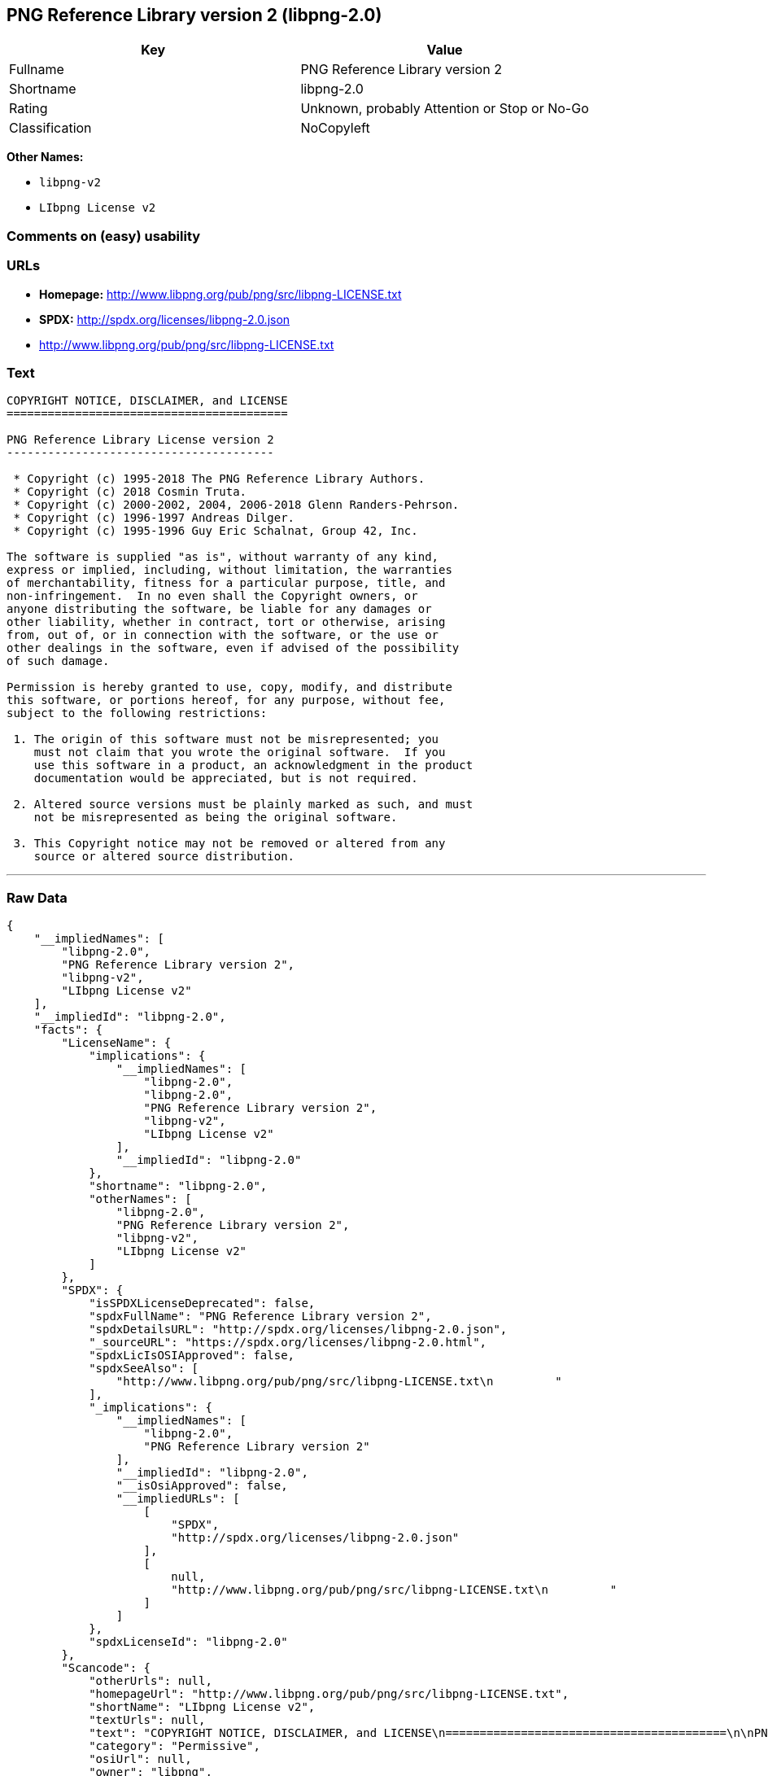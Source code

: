 == PNG Reference Library version 2 (libpng-2.0)

[cols=",",options="header",]
|===
|Key |Value
|Fullname |PNG Reference Library version 2
|Shortname |libpng-2.0
|Rating |Unknown, probably Attention or Stop or No-Go
|Classification |NoCopyleft
|===

*Other Names:*

* `+libpng-v2+`
* `+LIbpng License v2+`

=== Comments on (easy) usability

=== URLs

* *Homepage:* http://www.libpng.org/pub/png/src/libpng-LICENSE.txt
* *SPDX:* http://spdx.org/licenses/libpng-2.0.json
* http://www.libpng.org/pub/png/src/libpng-LICENSE.txt

=== Text

....
COPYRIGHT NOTICE, DISCLAIMER, and LICENSE
=========================================

PNG Reference Library License version 2
---------------------------------------

 * Copyright (c) 1995-2018 The PNG Reference Library Authors.
 * Copyright (c) 2018 Cosmin Truta.
 * Copyright (c) 2000-2002, 2004, 2006-2018 Glenn Randers-Pehrson.
 * Copyright (c) 1996-1997 Andreas Dilger.
 * Copyright (c) 1995-1996 Guy Eric Schalnat, Group 42, Inc.

The software is supplied "as is", without warranty of any kind,
express or implied, including, without limitation, the warranties
of merchantability, fitness for a particular purpose, title, and
non-infringement.  In no even shall the Copyright owners, or
anyone distributing the software, be liable for any damages or
other liability, whether in contract, tort or otherwise, arising
from, out of, or in connection with the software, or the use or
other dealings in the software, even if advised of the possibility
of such damage.

Permission is hereby granted to use, copy, modify, and distribute
this software, or portions hereof, for any purpose, without fee,
subject to the following restrictions:

 1. The origin of this software must not be misrepresented; you
    must not claim that you wrote the original software.  If you
    use this software in a product, an acknowledgment in the product
    documentation would be appreciated, but is not required.

 2. Altered source versions must be plainly marked as such, and must
    not be misrepresented as being the original software.

 3. This Copyright notice may not be removed or altered from any
    source or altered source distribution.

....

'''''

=== Raw Data

....
{
    "__impliedNames": [
        "libpng-2.0",
        "PNG Reference Library version 2",
        "libpng-v2",
        "LIbpng License v2"
    ],
    "__impliedId": "libpng-2.0",
    "facts": {
        "LicenseName": {
            "implications": {
                "__impliedNames": [
                    "libpng-2.0",
                    "libpng-2.0",
                    "PNG Reference Library version 2",
                    "libpng-v2",
                    "LIbpng License v2"
                ],
                "__impliedId": "libpng-2.0"
            },
            "shortname": "libpng-2.0",
            "otherNames": [
                "libpng-2.0",
                "PNG Reference Library version 2",
                "libpng-v2",
                "LIbpng License v2"
            ]
        },
        "SPDX": {
            "isSPDXLicenseDeprecated": false,
            "spdxFullName": "PNG Reference Library version 2",
            "spdxDetailsURL": "http://spdx.org/licenses/libpng-2.0.json",
            "_sourceURL": "https://spdx.org/licenses/libpng-2.0.html",
            "spdxLicIsOSIApproved": false,
            "spdxSeeAlso": [
                "http://www.libpng.org/pub/png/src/libpng-LICENSE.txt\n         "
            ],
            "_implications": {
                "__impliedNames": [
                    "libpng-2.0",
                    "PNG Reference Library version 2"
                ],
                "__impliedId": "libpng-2.0",
                "__isOsiApproved": false,
                "__impliedURLs": [
                    [
                        "SPDX",
                        "http://spdx.org/licenses/libpng-2.0.json"
                    ],
                    [
                        null,
                        "http://www.libpng.org/pub/png/src/libpng-LICENSE.txt\n         "
                    ]
                ]
            },
            "spdxLicenseId": "libpng-2.0"
        },
        "Scancode": {
            "otherUrls": null,
            "homepageUrl": "http://www.libpng.org/pub/png/src/libpng-LICENSE.txt",
            "shortName": "LIbpng License v2",
            "textUrls": null,
            "text": "COPYRIGHT NOTICE, DISCLAIMER, and LICENSE\n=========================================\n\nPNG Reference Library License version 2\n---------------------------------------\n\n * Copyright (c) 1995-2018 The PNG Reference Library Authors.\n * Copyright (c) 2018 Cosmin Truta.\n * Copyright (c) 2000-2002, 2004, 2006-2018 Glenn Randers-Pehrson.\n * Copyright (c) 1996-1997 Andreas Dilger.\n * Copyright (c) 1995-1996 Guy Eric Schalnat, Group 42, Inc.\n\nThe software is supplied \"as is\", without warranty of any kind,\nexpress or implied, including, without limitation, the warranties\nof merchantability, fitness for a particular purpose, title, and\nnon-infringement.  In no even shall the Copyright owners, or\nanyone distributing the software, be liable for any damages or\nother liability, whether in contract, tort or otherwise, arising\nfrom, out of, or in connection with the software, or the use or\nother dealings in the software, even if advised of the possibility\nof such damage.\n\nPermission is hereby granted to use, copy, modify, and distribute\nthis software, or portions hereof, for any purpose, without fee,\nsubject to the following restrictions:\n\n 1. The origin of this software must not be misrepresented; you\n    must not claim that you wrote the original software.  If you\n    use this software in a product, an acknowledgment in the product\n    documentation would be appreciated, but is not required.\n\n 2. Altered source versions must be plainly marked as such, and must\n    not be misrepresented as being the original software.\n\n 3. This Copyright notice may not be removed or altered from any\n    source or altered source distribution.\n\n",
            "category": "Permissive",
            "osiUrl": null,
            "owner": "libpng",
            "_sourceURL": "https://github.com/nexB/scancode-toolkit/blob/develop/src/licensedcode/data/licenses/libpng-v2.yml",
            "key": "libpng-v2",
            "name": "PNG Reference Library License version 2",
            "spdxId": "libpng-2.0",
            "_implications": {
                "__impliedNames": [
                    "libpng-v2",
                    "LIbpng License v2",
                    "libpng-2.0"
                ],
                "__impliedId": "libpng-2.0",
                "__impliedCopyleft": [
                    [
                        "Scancode",
                        "NoCopyleft"
                    ]
                ],
                "__calculatedCopyleft": "NoCopyleft",
                "__impliedText": "COPYRIGHT NOTICE, DISCLAIMER, and LICENSE\n=========================================\n\nPNG Reference Library License version 2\n---------------------------------------\n\n * Copyright (c) 1995-2018 The PNG Reference Library Authors.\n * Copyright (c) 2018 Cosmin Truta.\n * Copyright (c) 2000-2002, 2004, 2006-2018 Glenn Randers-Pehrson.\n * Copyright (c) 1996-1997 Andreas Dilger.\n * Copyright (c) 1995-1996 Guy Eric Schalnat, Group 42, Inc.\n\nThe software is supplied \"as is\", without warranty of any kind,\nexpress or implied, including, without limitation, the warranties\nof merchantability, fitness for a particular purpose, title, and\nnon-infringement.  In no even shall the Copyright owners, or\nanyone distributing the software, be liable for any damages or\nother liability, whether in contract, tort or otherwise, arising\nfrom, out of, or in connection with the software, or the use or\nother dealings in the software, even if advised of the possibility\nof such damage.\n\nPermission is hereby granted to use, copy, modify, and distribute\nthis software, or portions hereof, for any purpose, without fee,\nsubject to the following restrictions:\n\n 1. The origin of this software must not be misrepresented; you\n    must not claim that you wrote the original software.  If you\n    use this software in a product, an acknowledgment in the product\n    documentation would be appreciated, but is not required.\n\n 2. Altered source versions must be plainly marked as such, and must\n    not be misrepresented as being the original software.\n\n 3. This Copyright notice may not be removed or altered from any\n    source or altered source distribution.\n\n",
                "__impliedURLs": [
                    [
                        "Homepage",
                        "http://www.libpng.org/pub/png/src/libpng-LICENSE.txt"
                    ]
                ]
            }
        }
    },
    "__impliedCopyleft": [
        [
            "Scancode",
            "NoCopyleft"
        ]
    ],
    "__calculatedCopyleft": "NoCopyleft",
    "__isOsiApproved": false,
    "__impliedText": "COPYRIGHT NOTICE, DISCLAIMER, and LICENSE\n=========================================\n\nPNG Reference Library License version 2\n---------------------------------------\n\n * Copyright (c) 1995-2018 The PNG Reference Library Authors.\n * Copyright (c) 2018 Cosmin Truta.\n * Copyright (c) 2000-2002, 2004, 2006-2018 Glenn Randers-Pehrson.\n * Copyright (c) 1996-1997 Andreas Dilger.\n * Copyright (c) 1995-1996 Guy Eric Schalnat, Group 42, Inc.\n\nThe software is supplied \"as is\", without warranty of any kind,\nexpress or implied, including, without limitation, the warranties\nof merchantability, fitness for a particular purpose, title, and\nnon-infringement.  In no even shall the Copyright owners, or\nanyone distributing the software, be liable for any damages or\nother liability, whether in contract, tort or otherwise, arising\nfrom, out of, or in connection with the software, or the use or\nother dealings in the software, even if advised of the possibility\nof such damage.\n\nPermission is hereby granted to use, copy, modify, and distribute\nthis software, or portions hereof, for any purpose, without fee,\nsubject to the following restrictions:\n\n 1. The origin of this software must not be misrepresented; you\n    must not claim that you wrote the original software.  If you\n    use this software in a product, an acknowledgment in the product\n    documentation would be appreciated, but is not required.\n\n 2. Altered source versions must be plainly marked as such, and must\n    not be misrepresented as being the original software.\n\n 3. This Copyright notice may not be removed or altered from any\n    source or altered source distribution.\n\n",
    "__impliedURLs": [
        [
            "SPDX",
            "http://spdx.org/licenses/libpng-2.0.json"
        ],
        [
            null,
            "http://www.libpng.org/pub/png/src/libpng-LICENSE.txt\n         "
        ],
        [
            "Homepage",
            "http://www.libpng.org/pub/png/src/libpng-LICENSE.txt"
        ]
    ]
}
....